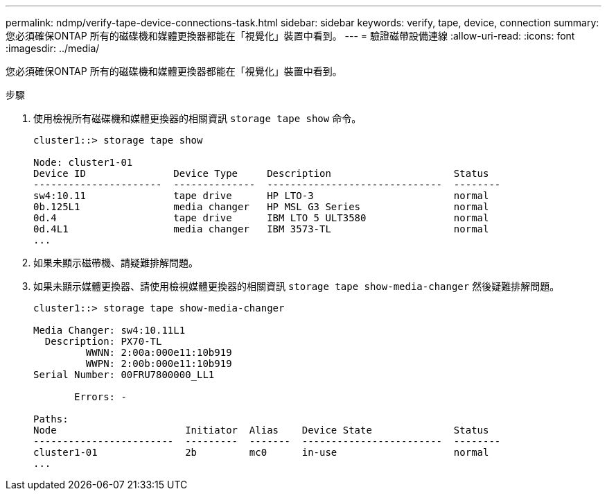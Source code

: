 ---
permalink: ndmp/verify-tape-device-connections-task.html 
sidebar: sidebar 
keywords: verify, tape, device, connection 
summary: 您必須確保ONTAP 所有的磁碟機和媒體更換器都能在「視覺化」裝置中看到。 
---
= 驗證磁帶設備連線
:allow-uri-read: 
:icons: font
:imagesdir: ../media/


[role="lead"]
您必須確保ONTAP 所有的磁碟機和媒體更換器都能在「視覺化」裝置中看到。

.步驟
. 使用檢視所有磁碟機和媒體更換器的相關資訊 `storage tape show` 命令。
+
[listing]
----
cluster1::> storage tape show

Node: cluster1-01
Device ID               Device Type     Description                     Status
----------------------  --------------  ------------------------------  --------
sw4:10.11               tape drive      HP LTO-3                        normal
0b.125L1                media changer   HP MSL G3 Series                normal
0d.4                    tape drive      IBM LTO 5 ULT3580               normal
0d.4L1                  media changer   IBM 3573-TL                     normal
...
----
. 如果未顯示磁帶機、請疑難排解問題。
. 如果未顯示媒體更換器、請使用檢視媒體更換器的相關資訊 `storage tape show-media-changer` 然後疑難排解問題。
+
[listing]
----
cluster1::> storage tape show-media-changer

Media Changer: sw4:10.11L1
  Description: PX70-TL
         WWNN: 2:00a:000e11:10b919
         WWPN: 2:00b:000e11:10b919
Serial Number: 00FRU7800000_LL1

       Errors: -

Paths:
Node                      Initiator  Alias    Device State              Status
------------------------  ---------  -------  ------------------------  --------
cluster1-01               2b         mc0      in-use                    normal
...
----

